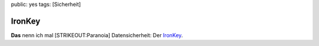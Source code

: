 public: yes
tags: [Sicherheit]

IronKey
=======

**Das** nenn ich mal [STRIKEOUT:Paranoia] Datensicherheit: Der
`IronKey <https://www.ironkey.com/demo>`_.


